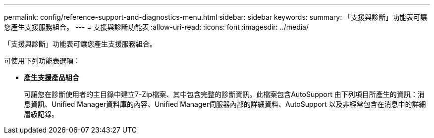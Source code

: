 ---
permalink: config/reference-support-and-diagnostics-menu.html 
sidebar: sidebar 
keywords:  
summary: 「支援與診斷」功能表可讓您產生支援服務組合。 
---
= 支援與診斷功能表
:allow-uri-read: 
:icons: font
:imagesdir: ../media/


[role="lead"]
「支援與診斷」功能表可讓您產生支援服務組合。

可使用下列功能表選項：

* *產生支援產品組合*
+
可讓您在診斷使用者的主目錄中建立7-Zip檔案、其中包含完整的診斷資訊。此檔案包含AutoSupport 由下列項目所產生的資訊：消息資訊、Unified Manager資料庫的內容、Unified Manager伺服器內部的詳細資料、AutoSupport 以及非經常包含在消息中的詳細層級記錄。


